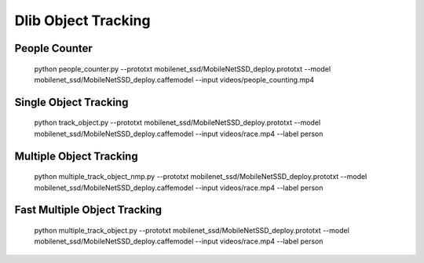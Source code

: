 Dlib Object Tracking
====================


People Counter
--------------

    python people_counter.py --prototxt mobilenet_ssd/MobileNetSSD_deploy.prototxt --model mobilenet_ssd/MobileNetSSD_deploy.caffemodel --input videos/people_counting.mp4


Single Object Tracking
----------------------

    python track_object.py --prototxt mobilenet_ssd/MobileNetSSD_deploy.prototxt --model mobilenet_ssd/MobileNetSSD_deploy.caffemodel --input videos/race.mp4 --label person


Multiple Object Tracking
------------------------

    python multiple_track_object_nmp.py --prototxt mobilenet_ssd/MobileNetSSD_deploy.prototxt --model mobilenet_ssd/MobileNetSSD_deploy.caffemodel --input videos/race.mp4 --label person
    

Fast Multiple Object Tracking
-----------------------------

    python multiple_track_object.py --prototxt mobilenet_ssd/MobileNetSSD_deploy.prototxt --model mobilenet_ssd/MobileNetSSD_deploy.caffemodel --input videos/race.mp4 --label person
